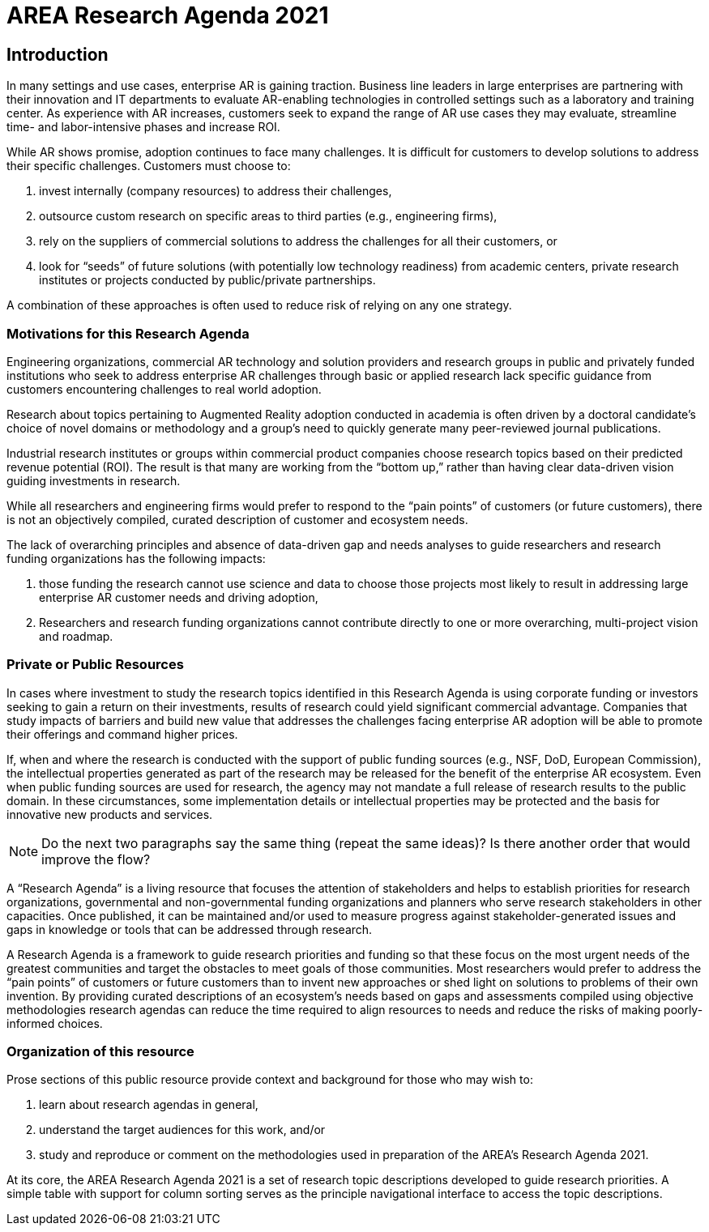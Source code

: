 [[ra_introduction_section]]
= AREA Research Agenda 2021

== Introduction

In many settings and use cases, enterprise AR is gaining traction. Business line leaders in large enterprises are partnering with their innovation and IT departments to evaluate AR-enabling technologies in controlled settings such as a laboratory and training center. As experience with AR increases, customers seek to expand the range of AR use cases they may evaluate, streamline time- and labor-intensive phases and increase ROI.

While AR shows promise, adoption continues to face many challenges. It is difficult for customers to develop solutions to address their specific challenges. Customers must choose to:

. invest internally (company resources) to address their challenges,
. outsource custom research on specific areas to third parties (e.g., engineering firms),
. rely on the suppliers of commercial solutions to address the challenges for all their customers, or
. look for “seeds” of future solutions (with potentially low technology readiness) from academic centers, private research institutes or projects conducted by public/private partnerships.

A combination of these approaches is often used to reduce risk of relying on any one strategy.

=== Motivations for this Research Agenda
Engineering organizations, commercial AR technology and solution providers and research groups in public and privately funded institutions who seek to address enterprise AR challenges through basic or applied research lack specific guidance from customers encountering challenges to real world adoption.

Research about topics pertaining to Augmented Reality adoption conducted in academia is often driven by a doctoral candidate’s choice of novel domains or methodology and a group’s need to quickly generate many peer-reviewed journal publications.

Industrial research institutes or groups within commercial product companies choose research topics based on their predicted revenue potential (ROI). The result is that many are working from the “bottom up,” rather than having clear data-driven vision guiding investments in research.

While all researchers and engineering firms would prefer to respond to the “pain points” of customers (or future customers), there is not an objectively compiled, curated description of customer and ecosystem needs.

The lack of overarching principles and absence of data-driven gap and needs analyses to guide researchers and research funding organizations has the following impacts:

. those funding the research cannot use science and data to choose those projects most likely to result in addressing large enterprise AR customer needs and driving adoption,
. Researchers and research funding organizations cannot contribute directly to one or more overarching, multi-project vision and roadmap.

=== Private or Public Resources
In cases where investment to study the research topics identified in this Research Agenda is using corporate funding or investors seeking to gain a return on their investments, results of research could yield significant commercial advantage. Companies that study impacts of barriers and build new value that addresses the challenges facing enterprise AR adoption will be able to promote their offerings and command higher prices.

If, when and where the research is conducted with the support of public funding sources (e.g., NSF, DoD, European Commission), the intellectual properties generated as part of the research may be released for the benefit of the enterprise AR ecosystem. Even when public funding sources are used for research, the agency may not mandate a full release of research results to the public domain. In these circumstances, some implementation details or intellectual properties may be protected and the basis for innovative new products and services.

NOTE: Do the next two paragraphs say the same thing (repeat the same ideas)? Is there another order that would improve the flow?

A “Research Agenda” is a living resource that focuses the attention of stakeholders and helps to establish priorities for research organizations, governmental and non-governmental funding organizations and planners who serve research stakeholders in other capacities. Once published, it can be maintained and/or used to measure progress against stakeholder-generated issues and gaps in knowledge or tools that can be addressed through research.

A Research Agenda is a framework to guide research priorities and funding so that these focus on the most urgent needs of the greatest communities and target the obstacles to meet goals of those communities. Most researchers would prefer to address the “pain points” of customers or future customers than to invent new approaches or shed light on solutions to problems of their own invention. By providing curated descriptions of an ecosystem’s needs based on gaps and assessments compiled using objective methodologies research agendas can reduce the time required to align resources to needs and reduce the risks of making poorly-informed choices.

=== Organization of this resource

Prose sections of this public resource provide context and background for those who may wish to:

. learn about research agendas in general,
. understand the target audiences for this work, and/or
. study and reproduce or comment on the methodologies used in preparation of the AREA's Research Agenda 2021.

At its core, the AREA Research Agenda 2021 is a set of research topic descriptions developed to guide research priorities. A simple table with support for column sorting serves as the principle navigational interface to access the topic descriptions.
